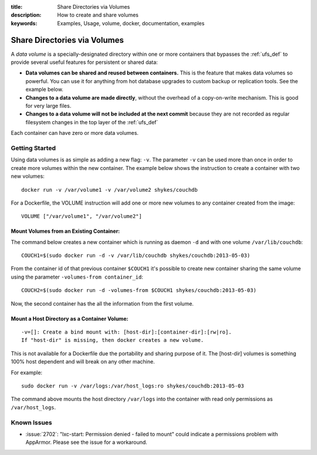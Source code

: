 :title: Share Directories via Volumes
:description: How to create and share volumes
:keywords: Examples, Usage, volume, docker, documentation, examples

.. _volume_def:

Share Directories via Volumes
=============================

.. versionadded:: v0.3.0
   Data volumes have been available since version 1 of the
   :doc:`../api/docker_remote_api`

A *data volume* is a specially-designated directory within one or more
containers that bypasses the :ref:`ufs_def` to provide several useful
features for persistent or shared data:

* **Data volumes can be shared and reused between containers.** This
  is the feature that makes data volumes so powerful. You can use it
  for anything from hot database upgrades to custom backup or
  replication tools. See the example below.
* **Changes to a data volume are made directly**, without the overhead
  of a copy-on-write mechanism. This is good for very large files.
* **Changes to a data volume will not be included at the next commit**
  because they are not recorded as regular filesystem changes in the
  top layer of the :ref:`ufs_def`

Each container can have zero or more data volumes.

Getting Started
...............

Using data volumes is as simple as adding a new flag: ``-v``. The
parameter ``-v`` can be used more than once in order to create more
volumes within the new container. The example below shows the
instruction to create a container with two new volumes::

  docker run -v /var/volume1 -v /var/volume2 shykes/couchdb

For a Dockerfile, the VOLUME instruction will add one or more new
volumes to any container created from the image::

  VOLUME ["/var/volume1", "/var/volume2"]


Mount Volumes from an Existing Container:
-----------------------------------------

The command below creates a new container which is running as daemon
``-d`` and with one volume ``/var/lib/couchdb``::

  COUCH1=$(sudo docker run -d -v /var/lib/couchdb shykes/couchdb:2013-05-03)

From the container id of that previous container ``$COUCH1`` it's
possible to create new container sharing the same volume using the
parameter ``-volumes-from container_id``::

  COUCH2=$(sudo docker run -d -volumes-from $COUCH1 shykes/couchdb:2013-05-03)

Now, the second container has the all the information from the first volume.


Mount a Host Directory as a Container Volume:
---------------------------------------------

::

  -v=[]: Create a bind mount with: [host-dir]:[container-dir]:[rw|ro].
  If "host-dir" is missing, then docker creates a new volume.

This is not available for a Dockerfile due the portability and sharing
purpose of it. The [host-dir] volumes is something 100% host dependent
and will break on any other machine.

For example::

  sudo docker run -v /var/logs:/var/host_logs:ro shykes/couchdb:2013-05-03

The command above mounts the host directory ``/var/logs`` into the
container with read only permissions as ``/var/host_logs``.

.. versionadded:: v0.5.0

Known Issues
............

* :issue:`2702`: "lxc-start: Permission denied - failed to mount"
  could indicate a permissions problem with AppArmor. Please see the
  issue for a workaround.
